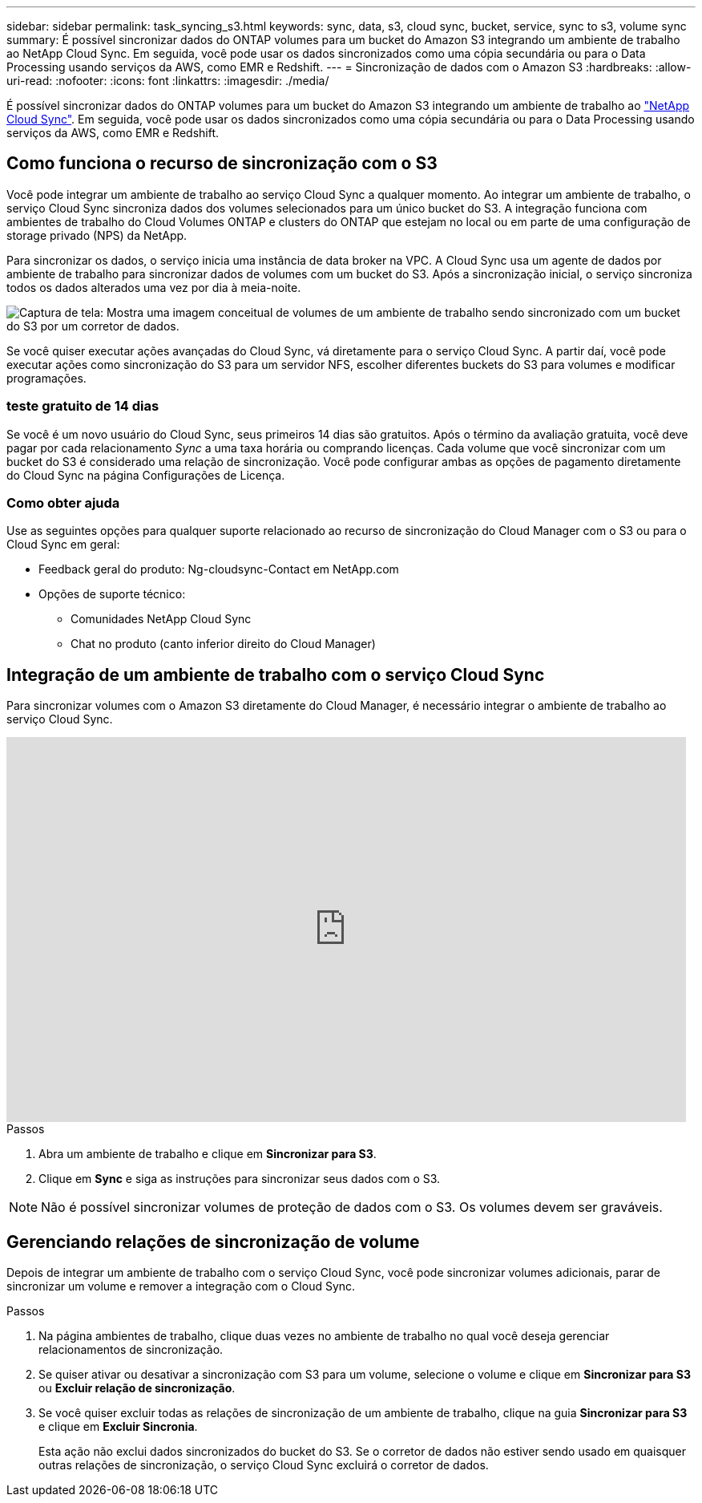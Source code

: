 ---
sidebar: sidebar 
permalink: task_syncing_s3.html 
keywords: sync, data, s3, cloud sync, bucket, service, sync to s3, volume sync 
summary: É possível sincronizar dados do ONTAP volumes para um bucket do Amazon S3 integrando um ambiente de trabalho ao NetApp Cloud Sync. Em seguida, você pode usar os dados sincronizados como uma cópia secundária ou para o Data Processing usando serviços da AWS, como EMR e Redshift. 
---
= Sincronização de dados com o Amazon S3
:hardbreaks:
:allow-uri-read: 
:nofooter: 
:icons: font
:linkattrs: 
:imagesdir: ./media/


[role="lead"]
É possível sincronizar dados do ONTAP volumes para um bucket do Amazon S3 integrando um ambiente de trabalho ao https://www.netapp.com/us/cloud/data-sync-saas-product-details["NetApp Cloud Sync"^]. Em seguida, você pode usar os dados sincronizados como uma cópia secundária ou para o Data Processing usando serviços da AWS, como EMR e Redshift.



== Como funciona o recurso de sincronização com o S3

Você pode integrar um ambiente de trabalho ao serviço Cloud Sync a qualquer momento. Ao integrar um ambiente de trabalho, o serviço Cloud Sync sincroniza dados dos volumes selecionados para um único bucket do S3. A integração funciona com ambientes de trabalho do Cloud Volumes ONTAP e clusters do ONTAP que estejam no local ou em parte de uma configuração de storage privado (NPS) da NetApp.

Para sincronizar os dados, o serviço inicia uma instância de data broker na VPC. A Cloud Sync usa um agente de dados por ambiente de trabalho para sincronizar dados de volumes com um bucket do S3. Após a sincronização inicial, o serviço sincroniza todos os dados alterados uma vez por dia à meia-noite.

image:screenshot_sync_to_s3.gif["Captura de tela: Mostra uma imagem conceitual de volumes de um ambiente de trabalho sendo sincronizado com um bucket do S3 por um corretor de dados."]

Se você quiser executar ações avançadas do Cloud Sync, vá diretamente para o serviço Cloud Sync. A partir daí, você pode executar ações como sincronização do S3 para um servidor NFS, escolher diferentes buckets do S3 para volumes e modificar programações.



=== teste gratuito de 14 dias

Se você é um novo usuário do Cloud Sync, seus primeiros 14 dias são gratuitos. Após o término da avaliação gratuita, você deve pagar por cada relacionamento _Sync_ a uma taxa horária ou comprando licenças. Cada volume que você sincronizar com um bucket do S3 é considerado uma relação de sincronização. Você pode configurar ambas as opções de pagamento diretamente do Cloud Sync na página Configurações de Licença.



=== Como obter ajuda

Use as seguintes opções para qualquer suporte relacionado ao recurso de sincronização do Cloud Manager com o S3 ou para o Cloud Sync em geral:

* Feedback geral do produto: Ng-cloudsync-Contact em NetApp.com
* Opções de suporte técnico:
+
** Comunidades NetApp Cloud Sync
** Chat no produto (canto inferior direito do Cloud Manager)






== Integração de um ambiente de trabalho com o serviço Cloud Sync

Para sincronizar volumes com o Amazon S3 diretamente do Cloud Manager, é necessário integrar o ambiente de trabalho ao serviço Cloud Sync.

video::3hOtLs70_xE[youtube,width=848,height=480]
.Passos
. Abra um ambiente de trabalho e clique em *Sincronizar para S3*.
. Clique em *Sync* e siga as instruções para sincronizar seus dados com o S3.



NOTE: Não é possível sincronizar volumes de proteção de dados com o S3. Os volumes devem ser graváveis.



== Gerenciando relações de sincronização de volume

Depois de integrar um ambiente de trabalho com o serviço Cloud Sync, você pode sincronizar volumes adicionais, parar de sincronizar um volume e remover a integração com o Cloud Sync.

.Passos
. Na página ambientes de trabalho, clique duas vezes no ambiente de trabalho no qual você deseja gerenciar relacionamentos de sincronização.
. Se quiser ativar ou desativar a sincronização com S3 para um volume, selecione o volume e clique em *Sincronizar para S3* ou *Excluir relação de sincronização*.
. Se você quiser excluir todas as relações de sincronização de um ambiente de trabalho, clique na guia *Sincronizar para S3* e clique em *Excluir Sincronia*.
+
Esta ação não exclui dados sincronizados do bucket do S3. Se o corretor de dados não estiver sendo usado em quaisquer outras relações de sincronização, o serviço Cloud Sync excluirá o corretor de dados.


